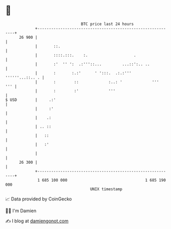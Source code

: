 * 👋

#+begin_example
                                    BTC price last 24 hours                    
                +------------------------------------------------------------+ 
         26 900 |                                                            | 
                |       ::.                                                  | 
                |       ::::.:::.    :.                    .                 | 
                |       :'  '' ':  .:'''::...         ...::':.. ..           | 
                |       :       :.:'      ' ':::.  .:.:'''   ''''''...::.. . | 
                |       :        ::             :..: '             '''   ''' | 
                |       :        :'             '''                          | 
   $ USD        |     .:'                                                    | 
                |     :'                                                     | 
                |    .:                                                      | 
                | .. ::                                                      | 
                |   ::                                                       | 
                |   :'                                                       | 
                |                                                            | 
         26 300 |                                                            | 
                +------------------------------------------------------------+ 
                 1 685 100 000                                  1 685 190 000  
                                        UNIX timestamp                         
#+end_example
📈 Data provided by CoinGecko

🧑‍💻 I'm Damien

✍️ I blog at [[https://www.damiengonot.com][damiengonot.com]]
